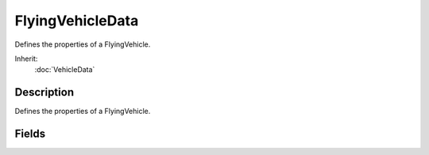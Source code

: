 FlyingVehicleData
=================

Defines the properties of a FlyingVehicle.

Inherit:
	:doc:`VehicleData`

Description
-----------

Defines the properties of a FlyingVehicle.

Fields
------

.. cpp:member:: float  FlyingVehicleData::autoAngularForce

	Corrective torque applied to level out the vehicle when moving at less than maxAutoSpeed. The torque is inversely proportional to vehicle speed.

.. cpp:member:: float  FlyingVehicleData::autoInputDamping

	Scale factor applied to steering input if speed is less than maxAutoSpeed to.improve handling at very low speeds. Smaller values make steering less sensitive.

.. cpp:member:: float  FlyingVehicleData::autoLinearForce

	Corrective force applied to slow the vehicle when moving at less than maxAutoSpeed. The force is inversely proportional to vehicle speed.

.. cpp:member:: ParticleEmitterData FlyingVehicleData::backwardJetEmitter

	Emitter to generate particles for backward jet thrust. Backward jet thrust particles are emitted from model nodes JetNozzleX and JetNozzleY.

.. cpp:member:: float  FlyingVehicleData::createHoverHeight

	The vehicle's height off the ground when useCreateHeight is active. This can help avoid problems with spawning the vehicle.

.. cpp:member:: ParticleEmitterData FlyingVehicleData::downJetEmitter

	Emitter to generate particles for downward jet thrust. Downward jet thrust particles are emitted from model nodes JetNozzle2 and JetNozzle3.

.. cpp:member:: SFXProfile FlyingVehicleData::engineSound

	Looping engine sound.

.. cpp:member:: ParticleEmitterData FlyingVehicleData::forwardJetEmitter

	Emitter to generate particles for forward jet thrust. Forward jet thrust particles are emitted from model nodes JetNozzle0 and JetNozzle1.

.. cpp:member:: float  FlyingVehicleData::horizontalSurfaceForce

	Damping force in the opposite direction to sideways velocity. Provides "bite" into the wind for climbing/diving and turning).

.. cpp:member:: float  FlyingVehicleData::hoverHeight

	The vehicle's height off the ground when at rest.

.. cpp:member:: SFXProfile FlyingVehicleData::jetSound

	Looping sound to play while the vehicle is jetting.

.. cpp:member:: float  FlyingVehicleData::maneuveringForce

	Maximum X and Y (horizontal plane) maneuvering force. The actual force applied depends on the current thrust.

.. cpp:member:: float  FlyingVehicleData::maxAutoSpeed

	Maximum speed for automatic vehicle control assistance - vehicles travelling at speeds above this value do not get control assitance.

.. cpp:member:: float  FlyingVehicleData::minTrailSpeed

	Minimum speed at which to start generating contrail particles.

.. cpp:member:: float  FlyingVehicleData::rollForce

	Damping torque against rolling maneuvers (rotation about the y-axis), proportional to linear velocity. Acts to adjust roll to a stable position over time as the vehicle moves.

.. cpp:member:: float  FlyingVehicleData::rotationalDrag

	Rotational drag factor (slows vehicle rotation speed in all axes).

.. cpp:member:: float  FlyingVehicleData::steeringForce

	Maximum X and Z (sideways and vertical) steering force. The actual force applied depends on the current steering input.

.. cpp:member:: float  FlyingVehicleData::steeringRollForce

	Roll force induced by sideways steering input value (controls how much the vehicle rolls when turning).

.. cpp:member:: ParticleEmitterData FlyingVehicleData::trailEmitter

	Emitter to generate contrail particles from model nodes contrail0 - contrail3.

.. cpp:member:: float  FlyingVehicleData::verticalSurfaceForce

	Damping force in the opposite direction to vertical velocity. Controls side slip; lower numbers give more slide.

.. cpp:member:: float  FlyingVehicleData::vertThrustMultiple

	Multiplier applied to the jetForce (defined in VehicleData ) when thrusting vertically.

